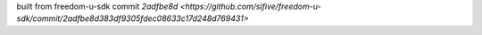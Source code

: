 built from freedom-u-sdk commit `2adfbe8d <https://github.com/sifive/freedom-u-sdk/commit/2adfbe8d383df9305fdec08633c17d248d769431>`
